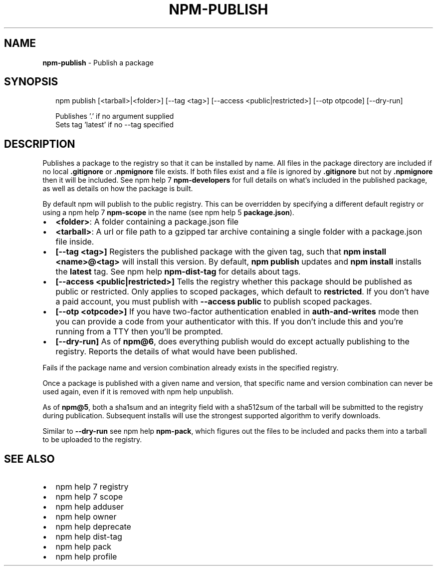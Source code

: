 .TH "NPM\-PUBLISH" "1" "February 2019" "" ""
.SH "NAME"
\fBnpm-publish\fR \- Publish a package
.SH SYNOPSIS
.P
.RS 2
.nf
npm publish [<tarball>|<folder>] [\-\-tag <tag>] [\-\-access <public|restricted>] [\-\-otp otpcode] [\-\-dry\-run]

Publishes '\.' if no argument supplied
Sets tag 'latest' if no \-\-tag specified
.fi
.RE
.SH DESCRIPTION
.P
Publishes a package to the registry so that it can be installed by name\. All
files in the package directory are included if no local \fB\|\.gitignore\fP or
\fB\|\.npmignore\fP file exists\. If both files exist and a file is ignored by
\fB\|\.gitignore\fP but not by \fB\|\.npmignore\fP then it will be included\.  See
npm help 7 \fBnpm\-developers\fP for full details on what's included in the published
package, as well as details on how the package is built\.
.P
By default npm will publish to the public registry\. This can be overridden by
specifying a different default registry or using a npm help 7 \fBnpm\-scope\fP in the name
(see npm help 5 \fBpackage\.json\fP)\.
.RS 0
.IP \(bu 2
\fB<folder>\fP:
A folder containing a package\.json file
.IP \(bu 2
\fB<tarball>\fP:
A url or file path to a gzipped tar archive containing a single folder
with a package\.json file inside\.
.IP \(bu 2
\fB[\-\-tag <tag>]\fP
Registers the published package with the given tag, such that \fBnpm install
<name>@<tag>\fP will install this version\.  By default, \fBnpm publish\fP updates
and \fBnpm install\fP installs the \fBlatest\fP tag\. See npm help \fBnpm\-dist\-tag\fP for
details about tags\.
.IP \(bu 2
\fB[\-\-access <public|restricted>]\fP
Tells the registry whether this package should be published as public or
restricted\. Only applies to scoped packages, which default to \fBrestricted\fP\|\.
If you don't have a paid account, you must publish with \fB\-\-access public\fP
to publish scoped packages\.
.IP \(bu 2
\fB[\-\-otp <otpcode>]\fP
If you have two\-factor authentication enabled in \fBauth\-and\-writes\fP mode
then you can provide a code from your authenticator with this\. If you
don't include this and you're running from a TTY then you'll be prompted\.
.IP \(bu 2
\fB[\-\-dry\-run]\fP
As of \fBnpm@6\fP, does everything publish would do except actually publishing
to the registry\. Reports the details of what would have been published\.

.RE
.P
Fails if the package name and version combination already exists in
the specified registry\.
.P
Once a package is published with a given name and version, that
specific name and version combination can never be used again, even if
it is removed with npm help unpublish\.
.P
As of \fBnpm@5\fP, both a sha1sum and an integrity field with a sha512sum of the
tarball will be submitted to the registry during publication\. Subsequent
installs will use the strongest supported algorithm to verify downloads\.
.P
Similar to \fB\-\-dry\-run\fP see npm help \fBnpm\-pack\fP, which figures out the files to be
included and packs them into a tarball to be uploaded to the registry\.
.SH SEE ALSO
.RS 0
.IP \(bu 2
npm help 7 registry
.IP \(bu 2
npm help 7 scope
.IP \(bu 2
npm help adduser
.IP \(bu 2
npm help owner
.IP \(bu 2
npm help deprecate
.IP \(bu 2
npm help dist\-tag
.IP \(bu 2
npm help pack
.IP \(bu 2
npm help profile

.RE

